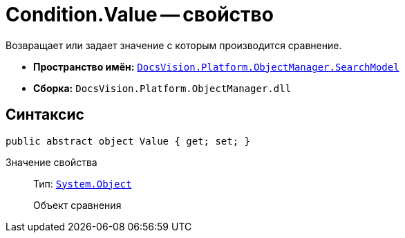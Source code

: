 = Condition.Value -- свойство

Возвращает или задает значение с которым производится сравнение.

* *Пространство имён:* `xref:SearchModel_NS.adoc[DocsVision.Platform.ObjectManager.SearchModel]`
* *Сборка:* `DocsVision.Platform.ObjectManager.dll`

== Синтаксис

[source,csharp]
----
public abstract object Value { get; set; }
----

Значение свойства::
Тип: `http://msdn.microsoft.com/ru-ru/library/system.object.aspx[System.Object]`
+
Объект сравнения

